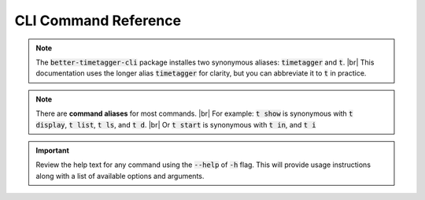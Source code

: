 CLI Command Reference
=====================

.. note::
    The :code:`better-timetagger-cli` package installes two synonymous aliases: :code:`timetagger` and :code:`t`. |br|
    This documentation uses the longer alias :code:`timetagger` for clarity, but you can abbreviate it to :code:`t` in practice.

.. note::
    There are **command aliases** for most commands. |br|
    For example: :code:`t show` is synonymous with :code:`t display`, :code:`t list`, :code:`t ls`, and :code:`t d`. |br|
    Or :code:`t start` is synonymous with :code:`t in`, and :code:`t i` 

.. important::
    Review the help text for any command using the :code:`--help` of :code:`-h` flag.
    This will provide usage instructions along with a list of available options and arguments.

.. click:: better_timetagger_cli.cli:cli
    :prog: timetagger
    :nested: full
